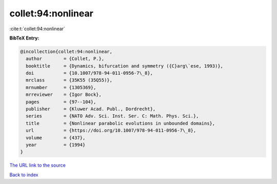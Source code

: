 collet:94:nonlinear
===================

:cite:t:`collet:94:nonlinear`

**BibTeX Entry:**

.. code-block:: bibtex

   @incollection{collet:94:nonlinear,
     author        = {Collet, P.},
     booktitle     = {Dynamics, bifurcation and symmetry ({C}arg\`ese, 1993)},
     doi           = {10.1007/978-94-011-0956-7\_8},
     mrclass       = {35K55 (35Q55)},
     mrnumber      = {1305369},
     mrreviewer    = {Igor Bock},
     pages         = {97--104},
     publisher     = {Kluwer Acad. Publ., Dordrecht},
     series        = {NATO Adv. Sci. Inst. Ser. C: Math. Phys. Sci.},
     title         = {Nonlinear parabolic evolutions in unbounded domains},
     url           = {https://doi.org/10.1007/978-94-011-0956-7\_8},
     volume        = {437},
     year          = {1994}
   }

`The URL link to the source <https://doi.org/10.1007/978-94-011-0956-7_8>`__


`Back to index <../By-Cite-Keys.html>`__

